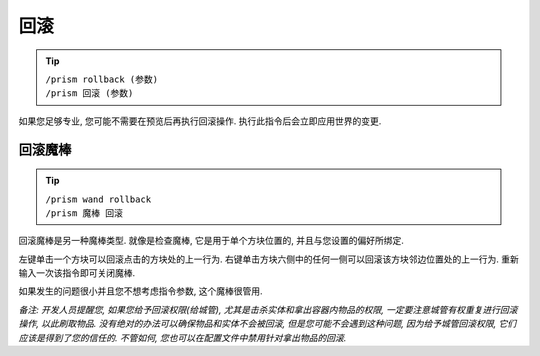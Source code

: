 回滚
==========

.. tip::

  | ``/prism rollback (参数)``
  | ``/prism 回滚 (参数)``

如果您足够专业, 您可能不需要在预览后再执行回滚操作.
执行此指令后会立即应用世界的变更.

回滚魔棒
^^^^^^^^^^^^^

.. tip::

  | ``/prism wand rollback``
  | ``/prism 魔棒 回滚``

回滚魔棒是另一种魔棒类型.
就像是检查魔棒, 它是用于单个方块位置的, 并且与您设置的偏好所绑定.

左键单击一个方块可以回滚点击的方块处的上一行为. 右键单击方块六侧中的任何一侧可以回滚该方块邻边位置处的上一行为.
重新输入一次该指令即可关闭魔棒.

如果发生的问题很小并且您不想考虑指令参数, 这个魔棒很管用.

*备注: 开发人员提醒您, 如果您给予回滚权限(给城管), 尤其是击杀实体和拿出容器内物品的权限, 一定要注意城管有权重复进行回滚操作, 以此刷取物品. 没有绝对的办法可以确保物品和实体不会被回滚, 但是您可能不会遇到这种问题, 因为给予城管回滚权限, 它们应该是得到了您的信任的. 不管如何, 您也可以在配置文件中禁用针对拿出物品的回滚.*

